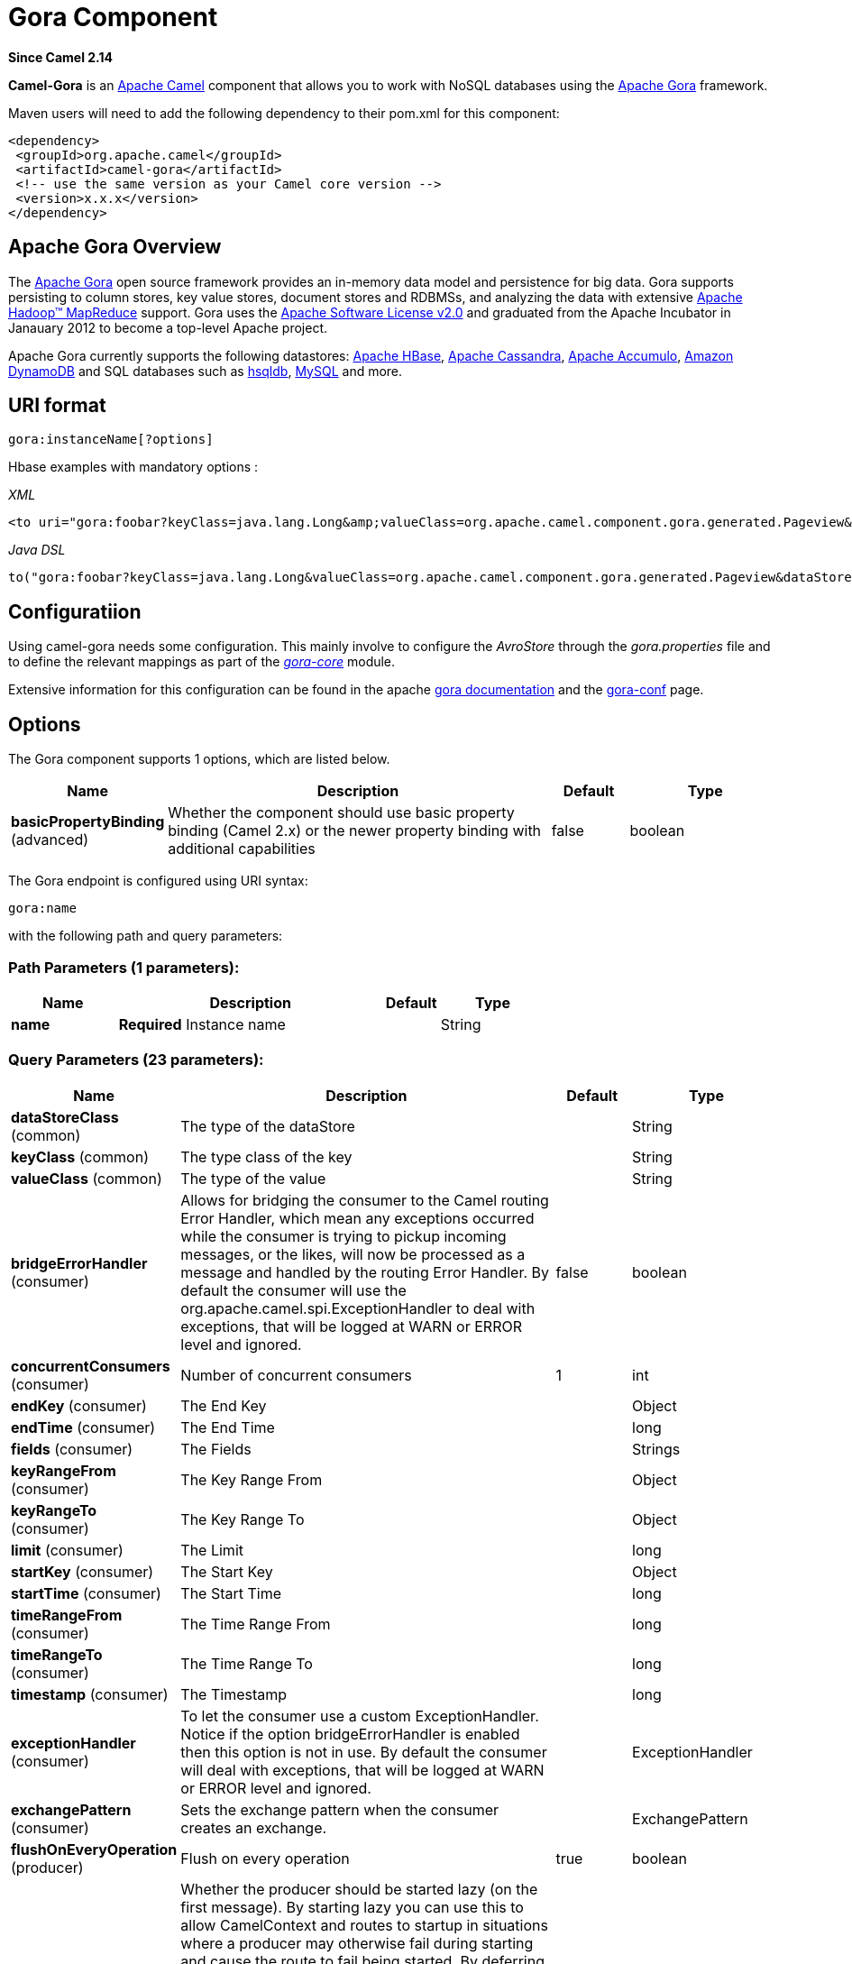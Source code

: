 [[gora-component]]
= Gora Component
:page-source: components/camel-gora/src/main/docs/gora-component.adoc

*Since Camel 2.14*

*Camel-Gora* is an http://camel.apache.org/[Apache Camel] component that
allows you to work with NoSQL databases using the
http://gora.apache.org/[Apache Gora] framework.

Maven users will need to add the following dependency to their pom.xml
for this component:

[source,xml]
---------------------------------------------------------
<dependency>
 <groupId>org.apache.camel</groupId>
 <artifactId>camel-gora</artifactId>
 <!-- use the same version as your Camel core version -->
 <version>x.x.x</version>
</dependency>
---------------------------------------------------------

== Apache Gora Overview

The http://gora.apache.org/[Apache Gora] open source framework provides
an in-memory data model and persistence for big data. Gora supports
persisting to column stores, key value stores, document stores and
RDBMSs, and analyzing the data with extensive
http://hadoop.apache.org/[Apache Hadoop™ MapReduce] support. Gora uses
the http://www.apache.org/licenses/LICENSE-2.0.html[Apache Software
License v2.0] and graduated from the Apache Incubator in Janauary 2012
to become a top-level Apache project.

Apache Gora currently supports the following datastores:
http://hbase.apache.org/[Apache HBase],
http://cassandra.apache.org/[Apache Cassandra],
http://accumulo.apache.org/[Apache Accumulo],
https://aws.amazon.com/dynamodb/[Amazon DynamoDB] and SQL databases such
as http://hsqldb.org/[hsqldb], http://www.mysql.com/[MySQL] and more.

== URI format

[source,text]
---------------------------
gora:instanceName[?options]
---------------------------

Hbase examples with mandatory options :

_XML_

[source,xml]
---------------------------------------------------------------------------------------------------------------------------------------------------------------------------
<to uri="gora:foobar?keyClass=java.lang.Long&amp;valueClass=org.apache.camel.component.gora.generated.Pageview&amp;dataStoreClass=org.apache.gora.hbase.store.HBaseStore"/>
---------------------------------------------------------------------------------------------------------------------------------------------------------------------------

_Java DSL_

[source,java]
-------------------------------------------------------------------------------------------------------------------------------------------------------------
to("gora:foobar?keyClass=java.lang.Long&valueClass=org.apache.camel.component.gora.generated.Pageview&dataStoreClass=org.apache.gora.hbase.store.HBaseStore")
-------------------------------------------------------------------------------------------------------------------------------------------------------------

== Configuratiion

Using camel-gora needs some configuration. This mainly involve to
configure the _AvroStore_ through the _gora.properties_ file and to
define the relevant mappings as part of the
_http://gora.apache.org/current/gora-core.html[gora-core]_ module.

Extensive information for this configuration can be found in the apache
http://gora.apache.org/current/index.html[gora documentation] and the
http://gora.apache.org/current/gora-conf.html[gora-conf] page.

== Options


// component options: START
The Gora component supports 1 options, which are listed below.



[width="100%",cols="2,5,^1,2",options="header"]
|===
| Name | Description | Default | Type
| *basicPropertyBinding* (advanced) | Whether the component should use basic property binding (Camel 2.x) or the newer property binding with additional capabilities | false | boolean
|===
// component options: END





// endpoint options: START
The Gora endpoint is configured using URI syntax:

----
gora:name
----

with the following path and query parameters:

=== Path Parameters (1 parameters):


[width="100%",cols="2,5,^1,2",options="header"]
|===
| Name | Description | Default | Type
| *name* | *Required* Instance name |  | String
|===


=== Query Parameters (23 parameters):


[width="100%",cols="2,5,^1,2",options="header"]
|===
| Name | Description | Default | Type
| *dataStoreClass* (common) | The type of the dataStore |  | String
| *keyClass* (common) | The type class of the key |  | String
| *valueClass* (common) | The type of the value |  | String
| *bridgeErrorHandler* (consumer) | Allows for bridging the consumer to the Camel routing Error Handler, which mean any exceptions occurred while the consumer is trying to pickup incoming messages, or the likes, will now be processed as a message and handled by the routing Error Handler. By default the consumer will use the org.apache.camel.spi.ExceptionHandler to deal with exceptions, that will be logged at WARN or ERROR level and ignored. | false | boolean
| *concurrentConsumers* (consumer) | Number of concurrent consumers | 1 | int
| *endKey* (consumer) | The End Key |  | Object
| *endTime* (consumer) | The End Time |  | long
| *fields* (consumer) | The Fields |  | Strings
| *keyRangeFrom* (consumer) | The Key Range From |  | Object
| *keyRangeTo* (consumer) | The Key Range To |  | Object
| *limit* (consumer) | The Limit |  | long
| *startKey* (consumer) | The Start Key |  | Object
| *startTime* (consumer) | The Start Time |  | long
| *timeRangeFrom* (consumer) | The Time Range From |  | long
| *timeRangeTo* (consumer) | The Time Range To |  | long
| *timestamp* (consumer) | The Timestamp |  | long
| *exceptionHandler* (consumer) | To let the consumer use a custom ExceptionHandler. Notice if the option bridgeErrorHandler is enabled then this option is not in use. By default the consumer will deal with exceptions, that will be logged at WARN or ERROR level and ignored. |  | ExceptionHandler
| *exchangePattern* (consumer) | Sets the exchange pattern when the consumer creates an exchange. |  | ExchangePattern
| *flushOnEveryOperation* (producer) | Flush on every operation | true | boolean
| *lazyStartProducer* (producer) | Whether the producer should be started lazy (on the first message). By starting lazy you can use this to allow CamelContext and routes to startup in situations where a producer may otherwise fail during starting and cause the route to fail being started. By deferring this startup to be lazy then the startup failure can be handled during routing messages via Camel's routing error handlers. Beware that when the first message is processed then creating and starting the producer may take a little time and prolong the total processing time of the processing. | false | boolean
| *basicPropertyBinding* (advanced) | Whether the endpoint should use basic property binding (Camel 2.x) or the newer property binding with additional capabilities | false | boolean
| *hadoopConfiguration* (advanced) | Hadoop Configuration |  | Configuration
| *synchronous* (advanced) | Sets whether synchronous processing should be strictly used, or Camel is allowed to use asynchronous processing (if supported). | false | boolean
|===
// endpoint options: END
// spring-boot-auto-configure options: START
== Spring Boot Auto-Configuration

When using Spring Boot make sure to use the following Maven dependency to have support for auto configuration:

[source,xml]
----
<dependency>
  <groupId>org.apache.camel</groupId>
  <artifactId>camel-gora-starter</artifactId>
  <version>x.x.x</version>
  <!-- use the same version as your Camel core version -->
</dependency>
----


The component supports 2 options, which are listed below.



[width="100%",cols="2,5,^1,2",options="header"]
|===
| Name | Description | Default | Type
| *camel.component.gora.basic-property-binding* | Whether the component should use basic property binding (Camel 2.x) or the newer property binding with additional capabilities | false | Boolean
| *camel.component.gora.enabled* | Enable gora component | true | Boolean
|===
// spring-boot-auto-configure options: END





== Supported Gora Operations

Supported operations include : *put*, *get*, *delete*, *getSchemaName*,
*deleteSchema*, *createSchema*, *query*, *deleteByQuery*,
*schemaExists*.

Some of the operations require arguments while some others no. The
arguments to operations could be either the _body_ of the _in_ message
or defined in a header property. Below there is a list with some
additional info for each operation.

[width="100%",cols="10%,90%",options="header",]
|=======================================================================
|Property |Description

|put |_Inserts the persistent object with the given key._

|get |_Returns the object corresponding to the given key fetching all the
fields._

|delete |_Deletes the object with the given key._

|getSchemaName |_Returns the schema name given to this DataStore._

|deleteSchema |_Deletes the underlying schema or table (or similar) in the datastore
that holds the objects._

|createSchema |_Creates the optional schema or table (or similar) in the datastore to
hold the objects._

|query |_Executes the given query and returns the results._

|deleteByQuery |_Deletes all the objects matching the query._

|schemaExists |_Returns whether the schema that holds the data exists in the
datastore._
|=======================================================================

== Gora Headers

[width="100%",cols="20%,80%",options="header",]
|=======================================================================
|Property |Description

|GoraOperation |_Used in order to define the operation to execute._

|GoraKey | _Used in order to define the datum key for the operations need it._
|=======================================================================

== Usage examples

*Create Schema* _(XML DSL)_:

[source,xml]
---------------------------------------------------------------------------------------------------------------------------------------------------------------------------
<setHeader name="GoraOperation">
 <constant>CreateSchema</constant>
</setHeader>
<to uri="gora:foobar?keyClass=java.lang.Long&amp;valueClass=org.apache.camel.component.gora.generated.Pageview&amp;dataStoreClass=org.apache.gora.hbase.store.HBaseStore"/>
---------------------------------------------------------------------------------------------------------------------------------------------------------------------------

*SchemaExists* _(XML DSL)_:

[source,xml]
----------------------------------------------------------------------------------------------------------------------------------------------------------------------------
<setHeader name="GoraOperation">
 <constant>SchemaExists</constant>
</setHeader>
 <to uri="gora:foobar?keyClass=java.lang.Long&amp;valueClass=org.apache.camel.component.gora.generated.Pageview&amp;dataStoreClass=org.apache.gora.hbase.store.HBaseStore"/>
----------------------------------------------------------------------------------------------------------------------------------------------------------------------------

*Put* _(XML DSL)_:

[source,xml]
------------------------------------------------------------------------------------------------------------------------------------------------------------------------
<setHeader name="GoraOperation">
 <constant>put</constant>
</setHeader>
<setHeader name="GoraKey">
 <constant>22222</constant>
</setHeader>
<to uri="gora:foo?keyClass=java.lang.Long&amp;valueClass=org.apache.camel.component.gora.generated.Pageview&amp;dataStoreClass=org.apache.gora.hbase.store.HBaseStore"/>
------------------------------------------------------------------------------------------------------------------------------------------------------------------------

*Get* _(XML DSL)_:

[source,xml]
------------------------------------------------------------------------------------------------------------------------------------------------------------------------
<setHeader name="GoraOperation">
 <constant>GET</constant>
</setHeader>
<setHeader name="GoraKey">
 <constant>10101</constant>
</setHeader>
<to uri="gora:bar?keyClass=java.lang.Long&amp;valueClass=org.apache.camel.component.gora.generated.Pageview&amp;dataStoreClass=org.apache.gora.hbase.store.HBaseStore"/>
------------------------------------------------------------------------------------------------------------------------------------------------------------------------

*Delete* _(XML DSL)_:

[source,xml]
------------------------------------------------------------------------------------------------------------------------------------------------------------------------
<setHeader name="GoraOperation">
 <constant>DELETE</constant>
</setHeader>
<setHeader name="GoraKey">
 <constant>22222</constant>
</setHeader>
<to uri="gora:bar?keyClass=java.lang.Long&amp;valueClass=org.apache.camel.component.gora.generated.Pageview&amp;dataStoreClass=org.apache.gora.hbase.store.HBaseStore"/>
------------------------------------------------------------------------------------------------------------------------------------------------------------------------

*Query* _(XML DSL)_:

[source,xml]
---------------------------------------------------------------------------------------------------------------------------------------------------------------------------
<to uri="gora:foobar?keyClass=java.lang.Long&amp;valueClass=org.apache.camel.component.gora.generated.Pageview&amp;dataStoreClass=org.apache.gora.hbase.store.HBaseStore"/>
---------------------------------------------------------------------------------------------------------------------------------------------------------------------------

The full usage examples in the form of integration tests can be found at
https://github.com/ipolyzos/camel-gora-examples/[camel-gora-examples]
repository.

== More resources

For more please information and in depth configuration refer to the
http://gora.apache.org/current/overview.html[Apache Gora Documentation]
and the http://gora.apache.org/current/tutorial.html[Apache Gora
Tutorial].
